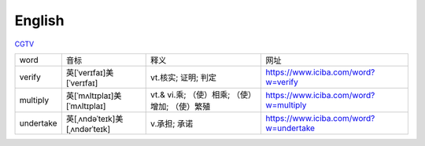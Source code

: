 English
=============

CGTV_

.. _CGTV: https://www.cgtn.com/tv

.. list-table::

    * - word 
      - 音标 
      - 释义 
      - 网址 
    * - verify 
      - 英[ˈverɪfaɪ]美[ˈverɪfaɪ] 
      - vt.核实; 证明; 判定 
      - https://www.iciba.com/word?w=verify
    * - multiply 
      - 英[ˈmʌltɪplaɪ]美[ˈmʌltɪplaɪ]
      - vt.& vi.乘; （使）相乘; （使）增加; （使）繁殖
      - https://www.iciba.com/word?w=multiply
    * - undertake
      - 英[ˌʌndəˈteɪk]美[ˌʌndərˈteɪk]
      - v.承担; 承诺
      - https://www.iciba.com/word?w=undertake




